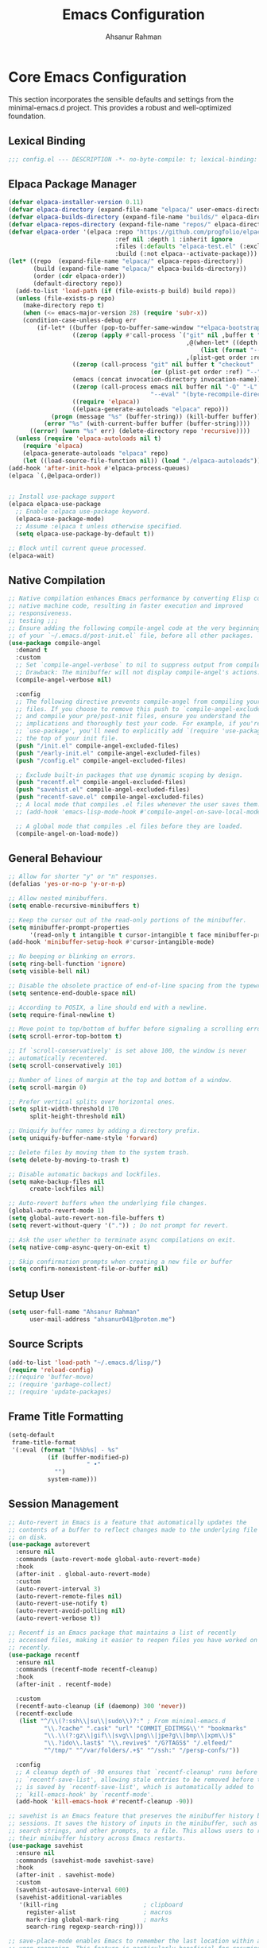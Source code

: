 #+TITLE: Emacs Configuration
#+AUTHOR: Ahsanur Rahman
#+STARTUP: overview
#+PROPERTY: header-args :tangle yes 

* Core Emacs Configuration
This section incorporates the sensible defaults and settings from the minimal-emacs.d project. This provides a robust and well-optimized foundation.
** Lexical Binding
#+begin_src emacs-lisp
;;; config.el --- DESCRIPTION -*- no-byte-compile: t; lexical-binding: t; -*-
#+end_src

** Elpaca Package Manager
#+begin_src emacs-lisp
(defvar elpaca-installer-version 0.11)
(defvar elpaca-directory (expand-file-name "elpaca/" user-emacs-directory))
(defvar elpaca-builds-directory (expand-file-name "builds/" elpaca-directory))
(defvar elpaca-repos-directory (expand-file-name "repos/" elpaca-directory))
(defvar elpaca-order '(elpaca :repo "https://github.com/progfolio/elpaca.git"
                              :ref nil :depth 1 :inherit ignore
                              :files (:defaults "elpaca-test.el" (:exclude "extensions"))
                              :build (:not elpaca--activate-package)))
(let* ((repo  (expand-file-name "elpaca/" elpaca-repos-directory))
       (build (expand-file-name "elpaca/" elpaca-builds-directory))
       (order (cdr elpaca-order))
       (default-directory repo))
  (add-to-list 'load-path (if (file-exists-p build) build repo))
  (unless (file-exists-p repo)
    (make-directory repo t)
    (when (<= emacs-major-version 28) (require 'subr-x))
    (condition-case-unless-debug err
        (if-let* ((buffer (pop-to-buffer-same-window "*elpaca-bootstrap*"))
                  ((zerop (apply #'call-process `("git" nil ,buffer t "clone"
                                                  ,@(when-let* ((depth (plist-get order :depth)))
                                                      (list (format "--depth=%d" depth) "--no-single-branch"))
                                                  ,(plist-get order :repo) ,repo))))
                  ((zerop (call-process "git" nil buffer t "checkout"
                                        (or (plist-get order :ref) "--"))))
                  (emacs (concat invocation-directory invocation-name))
                  ((zerop (call-process emacs nil buffer nil "-Q" "-L" "." "--batch"
                                        "--eval" "(byte-recompile-directory \".\" 0 'force)")))
                  ((require 'elpaca))
                  ((elpaca-generate-autoloads "elpaca" repo)))
            (progn (message "%s" (buffer-string)) (kill-buffer buffer))
          (error "%s" (with-current-buffer buffer (buffer-string))))
      ((error) (warn "%s" err) (delete-directory repo 'recursive))))
  (unless (require 'elpaca-autoloads nil t)
    (require 'elpaca)
    (elpaca-generate-autoloads "elpaca" repo)
    (let ((load-source-file-function nil)) (load "./elpaca-autoloads"))))
(add-hook 'after-init-hook #'elpaca-process-queues)
(elpaca `(,@elpaca-order))


;; Install use-package support
(elpaca elpaca-use-package
  ;; Enable :elpaca use-package keyword.
  (elpaca-use-package-mode)
  ;; Assume :elpaca t unless otherwise specified.
  (setq elpaca-use-package-by-default t))

;; Block until current queue processed.
(elpaca-wait)
#+end_src

** Native Compilation
#+begin_src emacs-lisp
;; Native compilation enhances Emacs performance by converting Elisp code into
;; native machine code, resulting in faster execution and improved
;; responsiveness.
;; testing ;;;
;; Ensure adding the following compile-angel code at the very beginning
;; of your `~/.emacs.d/post-init.el` file, before all other packages.
(use-package compile-angel
  :demand t
  :custom
  ;; Set `compile-angel-verbose` to nil to suppress output from compile-angel.
  ;; Drawback: The minibuffer will not display compile-angel's actions.
  (compile-angel-verbose nil)

  :config
  ;; The following directive prevents compile-angel from compiling your init
  ;; files. If you choose to remove this push to `compile-angel-excluded-files'
  ;; and compile your pre/post-init files, ensure you understand the
  ;; implications and thoroughly test your code. For example, if you're using
  ;; `use-package', you'll need to explicitly add `(require 'use-package)` at
  ;; the top of your init file.
  (push "/init.el" compile-angel-excluded-files)
  (push "/early-init.el" compile-angel-excluded-files)
  (push "/config.el" compile-angel-excluded-files)

  ;; Exclude built-in packages that use dynamic scoping by design.
  (push "recentf.el" compile-angel-excluded-files)
  (push "savehist.el" compile-angel-excluded-files)
  (push "recentf-save.el" compile-angel-excluded-files)
  ;; A local mode that compiles .el files whenever the user saves them.
  ;; (add-hook 'emacs-lisp-mode-hook #'compile-angel-on-save-local-mode)

  ;; A global mode that compiles .el files before they are loaded.
  (compile-angel-on-load-mode))
#+end_src

** General Behaviour
#+begin_src emacs-lisp
;; Allow for shorter "y" or "n" responses.
(defalias 'yes-or-no-p 'y-or-n-p)

;; Allow nested minibuffers.
(setq enable-recursive-minibuffers t)

;; Keep the cursor out of the read-only portions of the minibuffer.
(setq minibuffer-prompt-properties
      '(read-only t intangible t cursor-intangible t face minibuffer-prompt))
(add-hook 'minibuffer-setup-hook #'cursor-intangible-mode)

;; No beeping or blinking on errors.
(setq ring-bell-function 'ignore)
(setq visible-bell nil)

;; Disable the obsolete practice of end-of-line spacing from the typewriter era.
(setq sentence-end-double-space nil)

;; According to POSIX, a line should end with a newline.
(setq require-final-newline t)

;; Move point to top/bottom of buffer before signaling a scrolling error.
(setq scroll-error-top-bottom t)

;; If `scroll-conservatively' is set above 100, the window is never
;; automatically recentered.
(setq scroll-conservatively 101)

;; Number of lines of margin at the top and bottom of a window.
(setq scroll-margin 0)

;; Prefer vertical splits over horizontal ones.
(setq split-width-threshold 170
      split-height-threshold nil)

;; Uniquify buffer names by adding a directory prefix.
(setq uniquify-buffer-name-style 'forward)

;; Delete files by moving them to the system trash.
(setq delete-by-moving-to-trash t)

;; Disable automatic backups and lockfiles.
(setq make-backup-files nil
      create-lockfiles nil)

;; Auto-revert buffers when the underlying file changes.
(global-auto-revert-mode 1)
(setq global-auto-revert-non-file-buffers t)
(setq revert-without-query '(".")) ; Do not prompt for revert.

;; Ask the user whether to terminate async compilations on exit.
(setq native-comp-async-query-on-exit t)

;; Skip confirmation prompts when creating a new file or buffer
(setq confirm-nonexistent-file-or-buffer nil)
#+end_src

** Setup User
#+begin_src emacs-lisp
(setq user-full-name "Ahsanur Rahman"
      user-mail-address "ahsanur041@proton.me")
#+end_src

** Source Scripts
#+begin_src emacs-lisp
(add-to-list 'load-path "~/.emacs.d/lisp/")
(require 'reload-config)
;;(require 'buffer-move)
;; (require 'garbage-collect)
;; (require 'update-packages)
#+end_src

** Frame Title Formatting
#+begin_src emacs-lisp
(setq-default
 frame-title-format
 '(:eval (format "[%%b%s] - %s"
           (if (buffer-modified-p)
                      " •"
             "")
           system-name)))
#+end_src

** Session Management
#+begin_src emacs-lisp
;; Auto-revert in Emacs is a feature that automatically updates the
;; contents of a buffer to reflect changes made to the underlying file
;; on disk.
(use-package autorevert
  :ensure nil
  :commands (auto-revert-mode global-auto-revert-mode)
  :hook
  (after-init . global-auto-revert-mode)
  :custom
  (auto-revert-interval 3)
  (auto-revert-remote-files nil)
  (auto-revert-use-notify t)
  (auto-revert-avoid-polling nil)
  (auto-revert-verbose t))

;; Recentf is an Emacs package that maintains a list of recently
;; accessed files, making it easier to reopen files you have worked on
;; recently.
(use-package recentf
  :ensure nil
  :commands (recentf-mode recentf-cleanup)
  :hook
  (after-init . recentf-mode)

  :custom
  (recentf-auto-cleanup (if (daemonp) 300 'never))
  (recentf-exclude
   (list "^/\\(?:ssh\\|su\\|sudo\\)?:" ; From minimal-emacs.d
          "\\.?cache" ".cask" "url" "COMMIT_EDITMSG\\'" "bookmarks"
          "\\.\\(?:gz\\|gif\\|svg\\|png\\|jpe?g\\|bmp\\|xpm\\)$"
          "\\.?ido\\.last$" "\\.revive$" "/G?TAGS$" "/.elfeed/"
          "^/tmp/" "^/var/folders/.+$" "^/ssh:" "/persp-confs/"))

  :config
  ;; A cleanup depth of -90 ensures that `recentf-cleanup' runs before
  ;; `recentf-save-list', allowing stale entries to be removed before the list
  ;; is saved by `recentf-save-list', which is automatically added to
  ;; `kill-emacs-hook' by `recentf-mode'.
  (add-hook 'kill-emacs-hook #'recentf-cleanup -90))

;; savehist is an Emacs feature that preserves the minibuffer history between
;; sessions. It saves the history of inputs in the minibuffer, such as commands,
;; search strings, and other prompts, to a file. This allows users to retain
;; their minibuffer history across Emacs restarts.
(use-package savehist
  :ensure nil
  :commands (savehist-mode savehist-save)
  :hook
  (after-init . savehist-mode)
  :custom
  (savehist-autosave-interval 600)
  (savehist-additional-variables
   '(kill-ring                        ; clipboard
     register-alist                   ; macros
     mark-ring global-mark-ring       ; marks
     search-ring regexp-search-ring)))

;; save-place-mode enables Emacs to remember the last location within a file
;; upon reopening. This feature is particularly beneficial for resuming work at
;; the precise point where you previously left off.
(use-package saveplace
  :ensure nil
  :commands (save-place-mode save-place-local-mode)
  :hook
  (after-init . save-place-mode)
  :custom
  (save-place-limit 400))

;; Enable `auto-save-mode' to prevent data loss. Use `recover-file' or
;; `recover-session' to restore unsaved changes.
(setq auto-save-default t)

(setq auto-save-interval 300)
(setq auto-save-timeout 30)

;; When auto-save-visited-mode is enabled, Emacs will auto-save file-visiting
;; buffers after a certain amount of idle time if the user forgets to save it
;; with save-buffer or C-x s for example.
;;
;; This is different from auto-save-mode: auto-save-mode periodically saves
;; all modified buffers, creating backup files, including those not associated
;; with a file, while auto-save-visited-mode only saves file-visiting buffers
;; after a period of idle time, directly saving to the file itself without
;; creating backup files.
(setq auto-save-visited-interval 5)   ; Save after 5 seconds if inactivity
(auto-save-visited-mode 1)     
#+end_src


* UI & Theming
** Fonts
#+begin_src emacs-lisp
(defun ar/set-font-faces ()
  "Set all font faces for the current frame."
  ;; Set default, fixed-pitch, and variable-pitch faces to JetBrainsMono Nerd Font
  ;; Height 145 corresponds to 14.5pt. Adjust as needed.
  (set-face-attribute 'default nil :font "JetBrainsMono Nerd Font" :height 145 :weight 'medium)
  (set-face-attribute 'fixed-pitch nil :font "JetBrainsMono Nerd Font" :height 145 :weight 'medium)
  (set-face-attribute 'variable-pitch nil :font "JetBrainsMono Nerd Font" :height 145 :weight 'medium)
  ;; Apply italic slant to comments and keywords for visual distinction
  (set-face-attribute 'font-lock-comment-face nil :slant 'italic)
  (set-face-attribute 'font-lock-keyword-face nil :slant 'italic)
  (set-language-environment "UTF-8")
  (set-fontset-font t 'unicode "JetBrainsMono Nerd Font" nil 'append)
  (set-fontset-font t 'symbol "JetBrainsMono Nerd Font" nil 'append))


(if (daemonp)
    (add-hook 'after-make-frame-functions
              (lambda (frame) (with-selected-frame frame (ar/set-font-faces))))
  (ar/set-font-faces))

(setq font-lock-maximum-decoration t)
#+end_src

** Line Numbers 
#+begin_src emacs-lisp
;; probably redundant
;;(global-display-line-numbers-mode -1)
;; Enable line numbers for some modes
(dolist (mode '(prog-mode-hook
                conf-mode-hook))
  (add-hook mode (lambda () (display-line-numbers-mode t))))
#+end_src

** 📥 TODO Theming
*Use distinct different colors for bold, italic and underline texts*
#+begin_src emacs-lisp
(use-package doom-themes
  :demand t
  :custom
  (doom-themes-enable-bold t)
  (doom-themes-enable-italic t)
  (doom-themes-visual-bell-config)
  (doom-themes-treemacs-config)
  (doom-themes-org-config)
  (doom-themes-treemacs-theme "doom-tokyo-night")
  :config
  (load-theme 'doom-tokyo-night t)

  
  ;; Set distinct colors for bold and italic
  (custom-set-faces
   '(bold ((t (:foreground "#7aa2f7" :weight bold))))
   '(italic ((t (:foreground "#bb9af7" :slant italic))))))
#+end_src

#+begin_src emacs-lisp
;; (use-package catppuccin-theme
;;   :demand t  ; Automatically installs the theme if it's not already present
;;   :config
;;   ;; Set the theme variant to 'macchiato' before loading
;;   (setq catppuccin-flavor 'macchiato)
;;   (load-theme 'catppuccin t))
#+end_src

** Solaire Mode
#+begin_src emacs-lisp
(use-package solaire-mode
  :config
  (solaire-global-mode)
  ;; Differentiate popups from "real" buffers
  (add-hook 'completion-list-mode-hook #'solaire-mode)
  (add-hook 'which-key-mode-hook #'solaire-mode)
  (add-hook 'help-mode-hook #'solaire-mode)
  (add-hook 'info-mode-hook #'solaire-mode)
  (add-hook 'org-src-mode-hook #'solaire-mode)
  (advice-add 'vertico--display-candidates :after
              (lambda (&rest _)
                (when (minibufferp)
                  (with-selected-window (minibuffer-window) (solaire-mode +1))))))
#+end_src

** Nerd Icons
#+begin_src emacs-lisp
(use-package nerd-icons
  :custom
  (nerd-icons-font-family "JetBrainsMono Nerd Font")
  (nerd-icons-color-icons t))
#+end_src

** Modeline
#+begin_src emacs-lisp
(use-package doom-modeline
  :init (doom-modeline-mode 1)
  :custom
  ;; Set the icons and other aesthetic features
  (doom-modeline-icon t)
  (doom-modeline-major-mode-icon t)
  (doom-modeline-major-mode-color-icon t)
  (doom-modeline-buffer-state-icon t)
  (doom-modeline-enable-word-count t)
  (doom-modeline-buffer-modification-icon t)
  (doom-modeline-buffer-file-name-style 'truncate-upto-project)
  (doom-modeline-modal-icon t)
  (doom-modeline-lsp-icon t)
  :config
  ;; Set the left and right segments of the modeline
  (setq doom-modeline-segments-left
        '(bar workspace-name window-number modals matches buffer-info remote-host buffer-position parrot selection-info))
  (setq doom-modeline-segments-right
        '(objed-state misc-info persp-name battery grip irc mu4e gnus github debug lsp minor-modes input-method indent-info buffer-encoding major-mode word-count  process vcs checker)))
#+end_src

** Dashboard
#+begin_src emacs-lisp
(use-package dashboard
  :init (dashboard-setup-startup-hook)
  :custom
  (initial-buffer-choice (lambda () (get-buffer-create dashboard-buffer-name)))
  (dashboard-center-content t)
  (dashboard-items '((recents . 5) (projects . 5) (agenda . 5)))
  (dashboard-startup-banner 'logo)
  (dashboard-display-icons-p t)
  (dashboard-icon-type 'nerd-icons))
#+end_src

** Which Key
#+begin_src emacs-lisp
(use-package which-key
  :init (which-key-mode 1)
  :custom
  (which-key-idle-delay 0.1)
  (which-key-separator " → ")
  (which-key-popup-type 'minibuffer))
#+end_src

** Hide Modeline

#+begin_src emacs-lisp
#+end_src

* General Keybindings
#+begin_src emacs-lisp
(global-set-key (kbd "<escape>") 'keyboard-escape-quit)

(use-package general
  :demand t
  :after evil
  :config
  (general-create-definer ar/global-leader
    :keymaps '(normal insert visual emacs)
    :prefix "SPC"
    :global-prefix "C-SPC")
  (ar/global-leader
   ;; Core
   "SPC" '(execute-extended-command :wk "M-x")
   "q q" '(save-buffers-kill-terminal :wk "Quit Emacs")
   "q r" '(ar/reload-config :wk "Reload Config")))
#+end_src

* Evil (Vim Emulation)
** Core Evil
#+begin_src emacs-lisp
  ;; Uncomment the following if you are using undo-fu
  (setq evil-undo-system 'undo-fu)

  ;; Vim emulation
  (use-package evil
    :demand t
    :hook (after-init . evil-mode)
    :init
    (setq evil-want-integration t)
    (setq evil-want-keybinding nil)

    :custom
    (evil-ex-visual-char-range t)
    (evil-ex-search-vim-style-regexp t)
    (evil-split-window-below t)
    (evil-vsplit-window-right t)
    (evil-echo-state nil)
    (evil-move-cursor-back nil)
    (evil-v$-excludes-newline t)
    (evil-want-C-h-delete t)
    (evil-want-C-u-delete t)
    (evil-want-fine-undo t)
    (evil-move-beyond-eol t)
    (evil-search-wrap nil)
    (evil-want-Y-yank-to-eol t))
#+end_src

** Evil Collection
#+begin_src emacs-lisp
(use-package evil-collection
  :after evil
  :init
  ;; It has to be defined before evil-colllection
  (setq evil-collection-setup-minibuffer t)
  :config
  (evil-collection-init))
#+end_src

** Evil Extensions
#+begin_src emacs-lisp
(use-package evil-surround :hook (evil-mode . global-evil-surround-mode))
(use-package evil-nerd-commenter :after evil)

(use-package evil-numbers :after evil)
(use-package evil-args :after evil)
(use-package evil-anzu :after evil)
(use-package evil-exchange :after evil :config (evil-exchange-install))
(use-package evil-indent-plus :after evil :config (evil-indent-plus-default-bindings))
(use-package evil-visualstar :hook (evil-mode . global-evil-visualstar-mode))
(use-package evil-matchit :hook (evil-mode . global-evil-matchit-mode))
(use-package evil-snipe :after evil :config (evil-snipe-mode 1) (evil-snipe-override-mode 1))

(use-package evil-lion
  :after evil
  :hook (prog-mode . evil-lion-mode))

(use-package evil-multiedit :after evil :config (evil-multiedit-default-keybinds))
(use-package evil-goggles :hook (evil-mode . evil-goggles-mode) :custom (evil-goggles-duration 0.1))

(use-package evil-escape
  :hook (evil-mode . evil-escape-mode)
  :custom
  (evil-escape-key-sequence "jk")
  (evil-escape-delay 0.2)
  (evil-escape-excluded-modes '(dired-mode)))
#+end_src

** Keybindings
#+begin_src emacs-lisp
(with-eval-after-load 'evil-maps
  (evil-define-key '(normal visual) 'global "gc" 'evilnc-comment-or-uncomment-lines))
#+end_src

